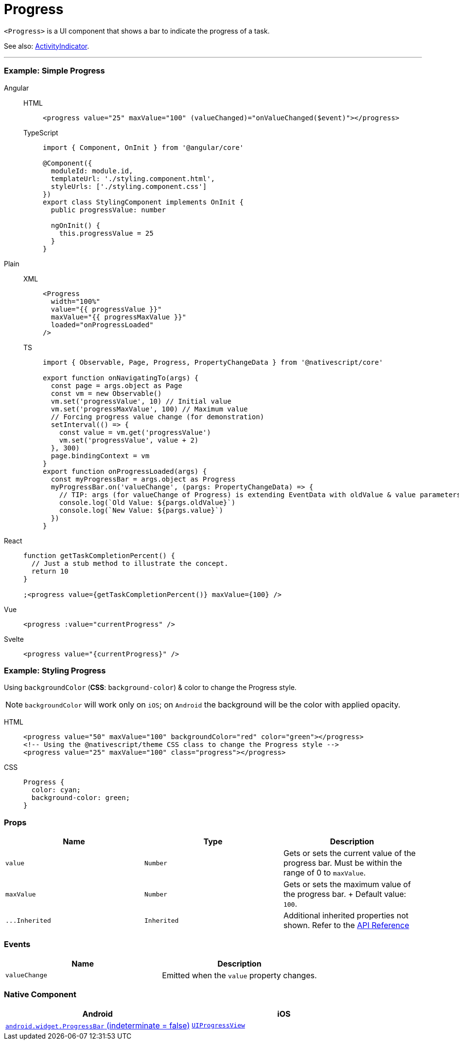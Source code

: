 = Progress

`<Progress>` is a UI component that shows a bar to indicate the progress of a task.

See also: <<activity-indicator,ActivityIndicator>>.

'''

=== Example: Simple Progress

[tabs]
====
Angular::
+
[tabs]
=====
HTML::
+
[,html]
----
<progress value="25" maxValue="100" (valueChanged)="onValueChanged($event)"></progress>
----

TypeScript::
+
[,ts]
----
import { Component, OnInit } from '@angular/core'

@Component({
  moduleId: module.id,
  templateUrl: './styling.component.html',
  styleUrls: ['./styling.component.css']
})
export class StylingComponent implements OnInit {
  public progressValue: number

  ngOnInit() {
    this.progressValue = 25
  }
}
----
=====

Plain::
+
[tabs]
=====
XML::
+
[,xml]
----
<Progress
  width="100%"
  value="{{ progressValue }}"
  maxValue="{{ progressMaxValue }}"
  loaded="onProgressLoaded"
/>
----

TS::
+
[,ts]
----
import { Observable, Page, Progress, PropertyChangeData } from '@nativescript/core'

export function onNavigatingTo(args) {
  const page = args.object as Page
  const vm = new Observable()
  vm.set('progressValue', 10) // Initial value
  vm.set('progressMaxValue', 100) // Maximum value
  // Forcing progress value change (for demonstration)
  setInterval(() => {
    const value = vm.get('progressValue')
    vm.set('progressValue', value + 2)
  }, 300)
  page.bindingContext = vm
}
export function onProgressLoaded(args) {
  const myProgressBar = args.object as Progress
  myProgressBar.on('valueChange', (pargs: PropertyChangeData) => {
    // TIP: args (for valueChange of Progress) is extending EventData with oldValue & value parameters
    console.log(`Old Value: ${pargs.oldValue}`)
    console.log(`New Value: ${pargs.value}`)
  })
}
----
=====

React::
+
[,js]
----
function getTaskCompletionPercent() {
  // Just a stub method to illustrate the concept.
  return 10
}

;<progress value={getTaskCompletionPercent()} maxValue={100} />
----

Vue::
+
[,html]
----
<progress :value="currentProgress" />
----

Svelte::
+
[,html]
----
<progress value="{currentProgress}" />
----
====

=== Example: Styling Progress

Using `backgroundColor` (*CSS*: `background-color`) & color to change the Progress style.

[NOTE]
====
`backgroundColor` will work only on `iOS`;
on `Android` the background will be the color with applied opacity.
====

[tabs]
=====
HTML::
+
[,html]
----
<progress value="50" maxValue="100" backgroundColor="red" color="green"></progress>
<!-- Using the @nativescript/theme CSS class to change the Progress style -->
<progress value="25" maxValue="100" class="progress"></progress>
----

CSS::
+
[,css]
----
Progress {
  color: cyan;
  background-color: green;
}
----
=====

=== Props

|===
| Name | Type | Description

| `value`
| `Number`
| Gets or sets the current value of the progress bar.
Must be within the range of 0 to `maxValue`.

| `maxValue`
| `Number`
| Gets or sets the maximum value of the progress bar.
+ Default value: `100`.

| `+...Inherited+`
| `Inherited`
| Additional inherited properties not shown.
Refer to the https://docs.nativescript.org/api-reference/classes/progress[API Reference]
|===

=== Events

|===
| Name | Description

| `valueChange`
| Emitted when the `value` property changes.
|===

=== Native Component

|===
| Android | iOS

| https://developer.android.com/reference/android/widget/ProgressBar.html[`android.widget.ProgressBar` (indeterminate = false)]
| https://developer.apple.com/documentation/uikit/uiprogressview[`UIProgressView`]
|===
